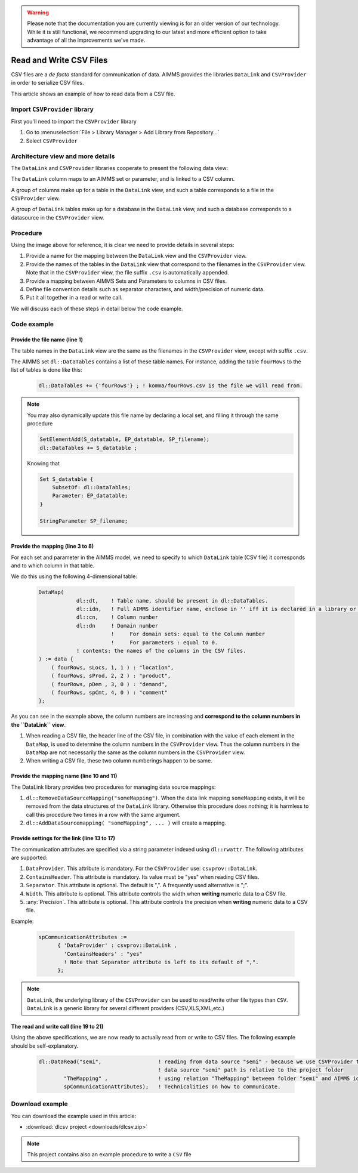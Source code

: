.. warning:: 
   Please note that the documentation you are currently viewing is for an older version of our technology. 
   While it is still functional, we recommend upgrading to our latest and more efficient option to take advantage of all the improvements we've made.

Read and Write CSV Files
=========================

.. meta::
   :description: How to link CSV files to an AIMMS project using DataLink and CSVProvider libraries.
   :keywords:  csv, datalink, csvprovider

CSV files are a *de facto* standard for communication of data. 
AIMMS provides the libraries ``DataLink`` and ``CSVProvider`` in order to serialize CSV files.

This article shows an example of how to read data from a CSV file.

Import ``CSVProvider`` library
------------------------------------------------

First you'll need to import the ``CSVProvider`` library

1. Go to :menuselection:`File > Library Manager > Add Library from Repository...`
2. Select ``CSVProvider``


.. comment

Architecture view and more details
-----------------------------------

The ``DataLink`` and ``CSVProvider`` libraries cooperate to present the following data view:

.. image::  images/DataLinkDataView.png 

The ``DataLink`` column maps to an AIMMS set or parameter, and is linked to a CSV column.

A group of columns make up for a table in the ``DataLink`` view, and such a table corresponds to a file in the ``CSVProvider`` view.

A group of ``DataLink`` tables make up for a database in the ``DataLink`` view, and such a database corresponds to a datasource in the ``CSVProvider`` view. 

Procedure
-----------
Using the image above for reference, it is clear we need to provide details in several steps:

#. Provide a name for the mapping between the ``DataLink`` view and the ``CSVProvider`` view.

#. Provide the names of the tables in the ``DataLink`` view that correspond to the filenames in the ``CSVProvider`` view. Note that in the ``CSVProvider`` view, the file suffix ``.csv`` is automatically appended.

#. Provide a mapping between AIMMS Sets and Parameters to columns in CSV files.

#. Define file convention details such as separator characters, and width/precision of numeric data.

#. Put it all together in a read or write call.

We will discuss each of these steps in detail below the code example.

Code example
---------------

.. .. sidebar:: fourRows.csv    
    .. image::  images/CSVFile.png 

    
.. code-block:: aimms
    :linenos:
    
    dl::DataTables += {'fourRows'} ; ! komma/fourRows.csv is the file we're gonna read from.
    
    DataMap(dl::dt,dl::idn,dl::cn,dl::dn) := data {
        ( fourRows, sLocs, 1, 1 ) : "location",     ! from fourRows.csv, read in a 1rst set sLocs from a 1rst csv column named "Location". This column is indexing the rest of the data
        ( fourRows, sProd, 2, 2 ) : "product",      
        ( fourRows, pDem , 3, 0 ) : "demand",       ! from fourRows.csv, read in a data pDem from a 3rd csv data column named "demand". This is a data column
        ( fourRows, spCmt, 4, 0 ) : "comment"
    };
    
    dl::RemoveDataSourceMapping("TheMapping");
    dl::AddDataSourceMapping("TheMapping", DataMap, dl::DependEmpty, dl::TableAttributesEmpty, dl::ColAttributeEmpty);

    spCommunicationAttributes := 
          { 'DataProvider' : csvprov::DataLink , 
            'ContainsHeaders' : "yes"
            ! Note that Separator attribute is left to its default of ",".
          };

    dl::DataRead("komma",                 ! reading from data source "komma" - because we use csvprovider this data source is a folder.
            "TheMapping" ,                ! using relation "TheMapping" between folder komma and AIMMS identifiers.
            spCommunicationAttributes);   ! Technicalities on how to communicate.

    
Provide the file name (line 1)
++++++++++++++++++++++++++++++++++++++

The table names in the ``DataLink`` view are the same as the filenames in the ``CSVProvider`` view, except with suffix ``.csv``.

The AIMMS set ``dl::DataTables`` contains a list of these table names. For instance, adding the table ``fourRows`` to the list of tables is done like this:

    .. code-block:: aimms

        dl::DataTables += {'fourRows'} ; ! komma/fourRows.csv is the file we will read from.

.. note::
    
    You may also dynamically update this file name by declaring a local set, and filling it through the same procedure
    
    .. code-block:: aimms
        
        SetElementAdd(S_datatable, EP_datatable, SP_filename);
        dl::DataTables += S_datatable ; 
    
    Knowing that
    
    .. code-block:: aimms
    
        Set S_datatable {
            SubsetOf: dl::DataTables;
            Parameter: EP_datatable;
        }
        
        StringParameter SP_filename;
        
        
        
Provide the mapping (line 3 to 8)
++++++++++++++++++++++++++++++++++++++++++++

For each set and parameter in the AIMMS model, we need to specify to which ``DataLink`` table (CSV file) it corresponds and to which column in that table.

We do this using the following 4-dimensional table:

    .. code-block:: aimms

        DataMap(
                    dl::dt,    ! Table name, should be present in dl::DataTables.
                    dl::idn,   ! Full AIMMS identifier name, enclose in '' iff it is declared in a library or module.
                    dl::cn,    ! Column number
                    dl::dn     ! Domain number
                               !     For domain sets: equal to the Column number
                               !     For parameters : equal to 0.
                    ! contents: the names of the columns in the CSV files.
        ) := data {
            ( fourRows, sLocs, 1, 1 ) : "location",
            ( fourRows, sProd, 2, 2 ) : "product",
            ( fourRows, pDem , 3, 0 ) : "demand", 
            ( fourRows, spCmt, 4, 0 ) : "comment"
        };

As you can see in the example above, the column numbers are increasing and **correspond to the column numbers in the ``DataLink`` view**. 

#. When reading a CSV file, the header line of the CSV file, in combination with the value of each element in the ``DataMap``, is used to determine the column numbers in the ``CSVProvider`` view. Thus the column numbers in the ``DataMap`` are not necessarily the same as the column numbers in the ``CSVProvider`` view. 

#. When writing a CSV file, these two column numberings happen to be same.

        
Provide the mapping name (line 10 and 11)
++++++++++++++++++++++++++++++++++++++++++

The DataLink library provides two procedures for managing data source mappings:

#. ``dl::RemoveDataSourceMapping("someMapping")``. When the data link mapping ``someMapping`` exists, it will be removed from the data structures of the ``DataLink`` library. Otherwise this procedure does nothing; it is harmless to call this procedure two times in a row with the same argument.

#. ``dl::AddDataSourcemapping( "someMapping", ... )`` will create a mapping. 


        
        
Provide settings for the link (line 13 to 17)
++++++++++++++++++++++++++++++++++++++++++++++

The communication attributes are specified via a string parameter indexed using ``dl::rwattr``.
The following attributes are supported:

#. ``DataProvider``.  This attribute is mandatory.  For the ``CSVProvider`` use: ``csvprov::DataLink``.

#. ``ContainsHeader``. This attribute is mandatory. Its value must be "yes" when reading CSV files.

#. ``Separator``. This attribute is optional.  The default is ",".  A frequently used alternative is ";".

#. ``Width``. This attribute is optional. This attribute controls the width when **writing** numeric data to a CSV file.

#. :any:`Precision`. This attribute is optional. This attribute controls the precision when **writing** numeric data to a CSV file.

Example:

    .. code-block:: aimms

        spCommunicationAttributes := 
              { 'DataProvider' : csvprov::DataLink , 
                'ContainsHeaders' : "yes"
                ! Note that Separator attribute is left to its default of ",".
              };

.. note::

    ``DataLink``, the underlying library of the ``CSVProvider`` can be used to read/write other file types than ``CSV``. ``DataLink`` is a generic library for several different providers (CSV,XLS,XML,etc.)

The read and write call (line 19 to 21)
++++++++++++++++++++++++++++++++++++++++++++++++++++

Using the above specifications, we are now ready to actually read from or write to CSV files. 
The following example should be self-explanatory.

    .. code-block:: aimms

        dl::DataRead("semi",                  ! reading from data source "semi" - because we use CSVProvider this data source is a folder 
                                              ! data source "semi" path is relative to the project folder
                "TheMapping" ,                ! using relation "TheMapping" between folder "semi" and AIMMS identifiers.
                spCommunicationAttributes);   ! Technicalities on how to communicate.


Download example
----------------------                
 
You can download the example used in this article: 

* :download:`dlcsv project <downloads/dlcsv.zip>`

.. note::
    
    This project contains also an example procedure to write a ``CSV`` file
                






